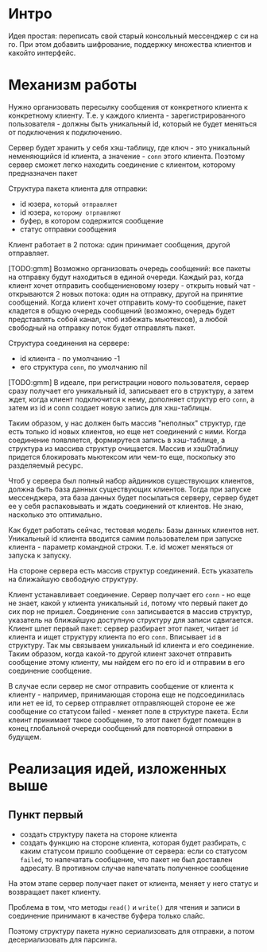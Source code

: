 * Интро
Идея простая: переписать свой старый консольный мессенджер с си на
го. При этом добавить шифрование, поддержку множества клиентов и какойто
интерфейс.

* Механизм работы

Нужно организовать пересылку сообщения от конкретного клиента к
конкретному клиенту. Т.е. у каждого клиента - зарегистрированного
пользователя -  должны быть уникальный id, который не будет меняться от
подключения к подключению.

Сервер будет хранить у себя хэш-таблицу, где ключ - это уникальный
неменяющийся id клиента, а значение - ~conn~ этого клиента. Поэтому
сервер сможет легко находить соединение с клиентом, которому предназначен пакет

Структура пакета клиента для отправки:
- id юзера, ~который отправляет~
- id юзера, ~которому отрпавляют~
- буфер, в котором содержится сообщение
- статус отправки сообщения

Клиент работает в 2 потока: один принимает сообщения, другой отправляет.

[TODO:gmm] Возможно организовать очередь сообщений: все пакеты на
отправку будут находиться в единой очереди. Каждый раз, когда клиент
хочет отправить сообщениеновому юзеру - открыть новый чат - открываются 2
новых потока: один на отправку, другой на принятие сообщений. Когда
клиент хочет отправить кому-то сообщение, пакет кладется в общую очередь
сообщений (возможно, очередь будет представлять собой канал, чтоб
избежать мьютексов), а любой свободный на отправку поток будет отправлять
пакет.

Структура соединения на сервере:
- id клиента - по умолчанию -1
- его структура ~conn~, по умолчанию nil

[TODO:gmm] В идеале, при регистрации нового пользователя, сервер сразу получает его
уникальный id, записывает его в структуру, а затем ждет, когда клиент
подключится к нему, дополняет структур его ~conn~, а затем из id и conn
создает новую запись для хэш-таблицы.

Таким образом, у нас должен быть массив "неполных" структур, где есть
только id новых клиентов, но еще нет соединений с ними. Когда соединение
появляется, формирутеся запись в хэш-таблице, а структура из массива
структур очищается. Массив и хэш0таблицу придется блокировать мьютексом
или чем-то еще, поскольку это разделяемый ресурс.

Чтоб у сервера был полный набор айдиников существующих клиентов, должна
быть база данных существующих клиентов. Тогда при запуске мессенджера, эта база данных
будет посылаться серверу, сервер будет ее у себя распаковывать и ждать
соединений от клиентов. Не знаю, насколько это оптимально.

Как будет работать сейчас, тестовая модель:
Базы данных клиентов нет.
Уникальный id клиента вводится самим пользователем при запуске клиента -
параметр командной строки. Т.е. id может меняться от запуска к запуску.

На стороне сервера есть массив структур соединений. Есть указатель на ближайшую свободную
структуру.

Клиент устанавливает соединение. Сервер получает его ~conn~ - но еще не
знает, какой у клиента уникальный ~id~, потому что первый пакет до сих
пор не пришел. Соединение ~conn~ записывается в массив структур,
указатель на ближайшую доступную структуру для записи сдвигается. Клиент
шлет первый пакет: сервер разбирает этот пакет, читает ~id~ клиента и
ищет структуру клиента по его ~conn~. Вписывает ~id~ в структуру. Так мы
связываем уникальный id клиента и его соединение. Таким образом, когда
какой-то другой клиент захочет отправить сообщение этому клиенту, мы
найдем его по его id и отправим в его соединение сообщение.

В случае если сервер не смог отправить сообщение от клиента к клиенту -
например, принимающая сторона еще не подсоединилась или нет ее id, то
сервер отправляет отправляющей стороне ее же сообщение со статусом
failed - меняет поле в структуре пакета. Если клеинт принимает такое
сообщение, то этот пакет будет помещен в конец глобальной очереди
сообщений для повторной отправки в будущем.

* Реализация идей, изложенных выше

** Пункт первый
- создать структуру пакета на стороне клиента
- создать функцию на стороне клиента, которая будет разбирать, с каким
  статусом пришло сообщение от сервера: если со статусом ~failed~, то
  напечатать сообщение, что пакет не был доставлен адресату. В противном
  случае напечатать полученное сообщение

На этом этапе сервер получает пакет от клиента, меняет у него статус и
возвращает пакет клиенту.

Проблема в том, что методы ~read()~ и ~write()~ для чтения и записи в
соединение принимают в качестве буфера только слайс.

Поэтому структуру пакета нужно сериализовать для отправки, а потом
десериализовать для парсинга.
